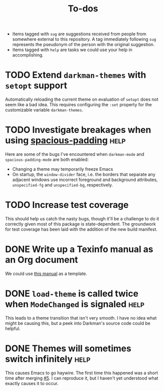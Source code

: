 #+title: To-dos
#+todo: TODO(t) DOING(-) BUG(b) | FIXED(f) DONE(d)
#+tags: sug(s) help(h)
#+link: pull https://github.com/grtcdr/darkman.el/pull/%s
#+link: issue https://github.com/grtcdr/darkman.el/issues/%s

- Items tagged with =sug= are suggestions received from people from
  somewhere external to this repository. A tag immediately following
  =sug= represents the pseudonym of the person with the original
  suggestion.
- Items tagged with =help= are tasks we could use your help in
  accomplishing.

* TODO Extend ~darkman-themes~ with ~setopt~ support
Automatically reloading the current theme on evaluation of ~setopt~ does not
seem like a bad idea.  This requires configuring the ~:set~ property for the
customizable variable ~darkman-themes~.
* TODO Investigate breakages when using [[https://elpa.gnu.org/devel/spacious-padding.html][spacious-padding]]              :help:
Here are some of the bugs I've encountered when ~darkman-mode~ and
~spacious-padding-mode~ are both enabled:
- Changing a theme may temporarily freeze Emacs
- On startup, the ~window-divider~ face, i.e. the borders that separate any
  adjacent windows use incorrect foreground and background attributes,
  =unspecified-fg= and =unspecified-bg=, respectively.
* TODO Increase test coverage
This should help us catch the nasty bugs, though it'll be a challenge
to do it correctly given most of this package is state-dependent.  The
groundwork for test coverage has been laid with the addition of the
new build manifest.
* DONE Write up a Texinfo manual as an Org document
We could use [[https://github.com/grtcdr/liaison/blob/main/doc/manual/liaison.org][this manual]] as a template.
* DONE ~load-theme~ is called twice when =ModeChanged= is signaled :help:
This leads to a theme transition that isn't very smooth. I have no
idea what might be causing this, but a peek into Darkman's source code
could be helpful.
* DONE Themes will sometimes switch infinitely                         :help:
This causes Emacs to go haywire. The first time this happened was a
short time after merging [[pull:5][#5]]. I can reproduce it, but I haven't yet
understood what exactly causes it to occur.

